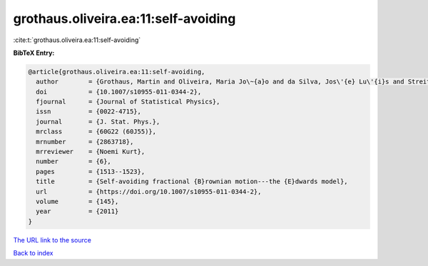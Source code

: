 grothaus.oliveira.ea:11:self-avoiding
=====================================

:cite:t:`grothaus.oliveira.ea:11:self-avoiding`

**BibTeX Entry:**

.. code-block:: bibtex

   @article{grothaus.oliveira.ea:11:self-avoiding,
     author        = {Grothaus, Martin and Oliveira, Maria Jo\~{a}o and da Silva, Jos\'{e} Lu\'{i}s and Streit, Ludwig},
     doi           = {10.1007/s10955-011-0344-2},
     fjournal      = {Journal of Statistical Physics},
     issn          = {0022-4715},
     journal       = {J. Stat. Phys.},
     mrclass       = {60G22 (60J55)},
     mrnumber      = {2863718},
     mrreviewer    = {Noemi Kurt},
     number        = {6},
     pages         = {1513--1523},
     title         = {Self-avoiding fractional {B}rownian motion---the {E}dwards model},
     url           = {https://doi.org/10.1007/s10955-011-0344-2},
     volume        = {145},
     year          = {2011}
   }

`The URL link to the source <https://doi.org/10.1007/s10955-011-0344-2>`__


`Back to index <../By-Cite-Keys.html>`__
